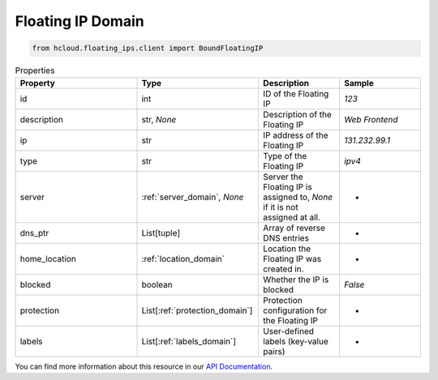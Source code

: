 .. _floating_ip_domain:

Floating IP Domain
*******************

.. code-block:: python

    from hcloud.floating_ips.client import BoundFloatingIP


.. list-table:: Properties
   :widths: 15 15 10 10
   :header-rows: 1

   * - Property
     - Type
     - Description
     - Sample
   * - id
     - int
     - ID of the Floating IP
     - `123`
   * - description
     - str, `None`
     - Description of the Floating IP
     - `Web Frontend`
   * - ip
     - str
     - IP address of the Floating IP
     - `131.232.99.1`
   * - type
     - str
     - Type of the Floating IP
     - `ipv4`
   * - server
     - :ref:`server_domain`, `None`
     - Server the Floating IP is assigned to, `None` if it is not assigned at all.
     - -
   * - dns_ptr
     - List[tuple]
     - Array of reverse DNS entries
     - -
   * - home_location
     - :ref:`location_domain`
     - Location the Floating IP was created in.
     - -
   * - blocked
     - boolean
     - Whether the IP is blocked
     - `False`
   * - protection
     - List[:ref:`protection_domain`]
     - Protection configuration for the Floating IP
     - -
   * - labels
     - List[:ref:`labels_domain`]
     - User-defined labels (key-value pairs)
     - -

You can find more information about this resource in our `API Documentation <https://docs.hetzner.cloud/#floating-ips>`_.